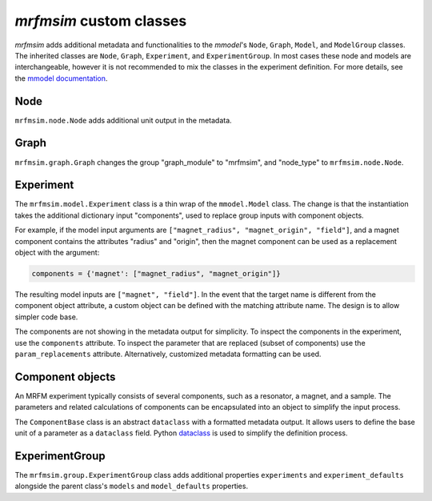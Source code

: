 *mrfmsim* custom classes
=========================

*mrfmsim* adds additional metadata and functionalities to the *mmodel*'s 
``Node``, ``Graph``, ``Model``, and ``ModelGroup`` classes.
The inherited classes are ``Node``, ``Graph``, ``Experiment``, and ``ExperimentGroup``.
In most cases these node and models are interchangeable, however it is not recommended
to mix the classes in the experiment definition. For more details,
see the `mmodel documentation <https://marohn-group.github.io/mmodel-docs/>`__.

Node
----

``mrfmsim.node.Node`` adds additional unit output in the metadata.

Graph
-----

``mrfmsim.graph.Graph`` changes the group "graph_module" to "mrfmsim", and
"node_type" to ``mrfmsim.node.Node``.


Experiment
-----------

The ``mrfmsim.model.Experiment`` class is a thin wrap of the ``mmodel.Model`` class.
The change is that the instantiation takes the additional dictionary
input "components", used to replace group inputs with component objects.

For example, if the model input arguments are
``["magnet_radius", "magnet_origin", "field"]``, 
and a magnet component contains the attributes "radius" and
"origin", then the magnet component can be used as a replacement
object with the argument:

.. code:: python

    components = {'magnet': ["magnet_radius", "magnet_origin"]}

The resulting model inputs are ``["magnet", "field"]``. In the event that
the target name is different from the component object attribute, a 
custom object can be defined with the matching attribute name. The design
is to allow simpler code base.

The components are not showing in the metadata output for simplicity. To
inspect the components in the experiment, use the ``components`` attribute.
To inspect the parameter that are replaced (subset of components) use the
``param_replacements`` attribute. Alternatively, customized metadata formatting
can be used.

Component objects
-------------------

An MRFM experiment typically consists of several components, such as
a resonator, a magnet, and a sample. The parameters and related calculations
of components can be encapsulated into an object to simplify the input
process.

The ``ComponentBase`` class is an abstract ``dataclass`` with a
formatted metadata output. It allows users to define the base unit
of a parameter as a ``dataclass`` field. Python 
`dataclass <https://docs.python.org/3.10/library/dataclasses.html>`_
is used to simplify the definition process.


ExperimentGroup
----------------

The ``mrfmsim.group.ExperimentGroup`` class adds additional properties
``experiments`` and ``experiment_defaults`` alongside the parent class's
``models`` and ``model_defaults`` properties. 

